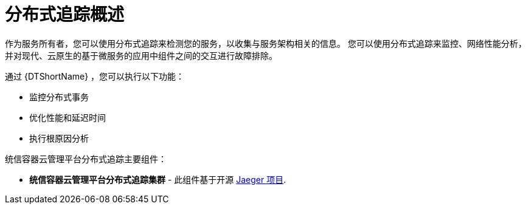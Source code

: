 ////
This module included in the following assemblies:
-service_mesh/v2x/ossm-architecture.adoc
- distributed-tracing-release-notes.adoc
-distr_tracing_arch/distr-tracing-architecture.adoc
-serverless/serverless-tracing.adoc
////

:_content-type: CONCEPT
[id="distr-tracing-product-overview_{context}"]
= 分布式追踪概述

作为服务所有者，您可以使用分布式追踪来检测您的服务，以收集与服务架构相关的信息。
您可以使用分布式追踪来监控、网络性能分析，并对现代、云原生的基于微服务的应用中组件之间的交互进行故障排除。

通过 {DTShortName} ，您可以执行以下功能：

* 监控分布式事务

* 优化性能和延迟时间

* 执行根原因分析

统信容器云管理平台分布式追踪主要组件：

* *统信容器云管理平台分布式追踪集群* - 此组件基于开源 link:https://www.jaegertracing.io/[Jaeger 项目].

